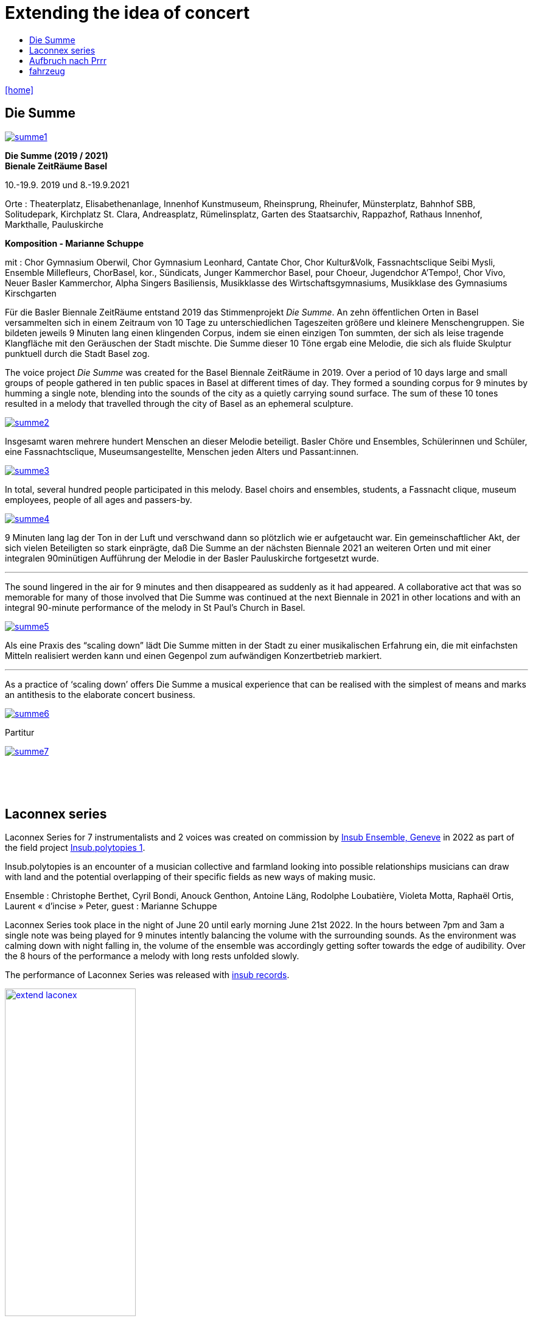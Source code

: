 = Extending the idea of concert
:includedir: _includes
:imagesdir: ./images
:icons: font
:toc: left
:toc-title:
:nofooter:
:sectnums:
:figure-caption!:
:sectnums!:
:docinfo: shared

link:/../index.html[icon:home[]] 



== Die Summe


image:summe1.png[link=images/summe1.png]


*Die Summe (2019 / 2021)* +
*Bienale ZeitRäume Basel* +

10.-19.9. 2019
und
8.-19.9.2021

Orte : Theaterplatz, Elisabethenanlage, Innenhof Kunstmuseum, Rheinsprung, Rheinufer, Münsterplatz, Bahnhof SBB, Solitudepark, Kirchplatz St. Clara, Andreasplatz, Rümelinsplatz, 
Garten des Staatsarchiv, Rappazhof,  Rathaus Innenhof, Markthalle, Pauluskirche


*Komposition -  Marianne Schuppe* +

mit : Chor Gymnasium Oberwil, Chor Gymnasium Leonhard, Cantate Chor, Chor Kultur&Volk,  Fassnachtsclique Seibi Mysli, Ensemble Millefleurs, ChorBasel, kor., Sündicats, Junger Kammerchor Basel, pour Choeur, Jugendchor A'Tempo!, Chor Vivo, Neuer Basler Kammerchor, Alpha Singers Basiliensis, Musikklasse des Wirtschaftsgymnasiums, Musikklase des Gymnasiums Kirschgarten


Für die Basler Biennale ZeitRäume entstand 2019 das Stimmenprojekt _Die Summe_. An zehn öffentlichen Orten in Basel versammelten sich in einem Zeitraum von 10 Tage zu unterschiedlichen Tageszeiten größere und kleinere Menschengruppen. Sie bildeten jeweils 9 Minuten lang einen klingenden Corpus, indem sie einen einzigen Ton summten, der sich als leise tragende Klangfläche  mit den Geräuschen der Stadt mischte. Die Summe dieser 10 Töne ergab eine Melodie, die sich als fluide Skulptur punktuell durch die Stadt Basel zog.

The voice project _Die Summe_ was created for the Basel Biennale ZeitRäume in 2019. Over a period of 10 days large and small groups of people gathered in ten public spaces in Basel at different times of day. They formed a sounding corpus for 9 minutes by humming a single note, blending into the sounds of the city as a quietly carrying sound surface. The sum of these 10 tones resulted in a melody that travelled through the city of Basel as an ephemeral sculpture.


image:summe2.png[link=images/summe2.png]

Insgesamt waren mehrere hundert Menschen an dieser Melodie beteiligt. 
Basler Chöre und Ensembles, Schülerinnen und Schüler, eine Fassnachtsclique,
Museumsangestellte, Menschen jeden Alters und Passant:innen.


image:summe3.png[link=images/summe3.png]


In total, several hundred people participated in this melody. 
Basel choirs and ensembles, students, a Fassnacht clique,
museum employees, people of all ages and passers-by. 


image:summe4.png[link=images/summe4.png]

9 Minuten lang lag der Ton in der Luft und verschwand dann so plötzlich wie er aufgetaucht war. 
Ein gemeinschaftlicher Akt, der sich vielen Beteiligten so stark einprägte, daß Die Summe an der nächsten Biennale 2021 an weiteren Orten und mit einer integralen 90minütigen Aufführung der Melodie in der Basler Pauluskirche fortgesetzt wurde. 

'''

The sound lingered in the air for 9 minutes and then disappeared as suddenly as it had appeared. 
A collaborative act that was so memorable for many of those involved that Die Summe was continued at the next Biennale in 2021 in other locations and with an integral 90-minute performance of the melody in St Paul's Church in Basel.

image:summe5.png[link=images/summe5.png]


Als eine Praxis des “scaling down” lädt Die Summe mitten in der Stadt zu einer musikalischen Erfahrung ein, die mit einfachsten Mitteln realisiert werden kann und einen Gegenpol zum aufwändigen Konzertbetrieb markiert.

'''

As a practice of ‘scaling down’ offers Die Summe a musical experience that can be realised with the simplest of means and marks an antithesis to the elaborate concert business.

image:summe6.png[link=images/summe6.png]

Partitur


image:summe7.png[link=images/summe7.png]


{nbsp} +
{nbsp} +
{nbsp} +

== Laconnex series


Laconnex Series for 7 instrumentalists and 2 voices was created on commission by https://insub.org/[Insub Ensemble,
Geneve] in 2022 as part of the field project https://insub.org/projet/polytopies-1/[Insub.polytopies 1].

Insub.polytopies is an encounter of a musician collective and farmland looking into possible relationships
musicians can draw with land and the potential overlapping of their specific fields as new ways of making
music.

Ensemble : Christophe Berthet, Cyril Bondi, Anouck Genthon, Antoine Läng, Rodolphe Loubatière,
Violeta Motta, Raphaël Ortis, Laurent « d’incise » Peter, guest : Marianne Schuppe

Laconnex Series took place in the night of June 20 until early morning June 21st 2022. In the hours
between 7pm and 3am a single note was being played for 9 minutes intently balancing the
volume with the surrounding sounds. As the environment was calming down with night falling in, the
volume of the ensemble was accordingly getting softer towards the edge of audibility.
Over the 8 hours of the performance a melody with long rests unfolded slowly.

The performance of Laconnex Series was released with 
https://insub.bandcamp.com/track/marianne-schuppe-laconnex-serie-insub8tet-1[insub records].


image:extend-laconex.png[width=50%, link=images/extend-laconex.png]


'''

Laconnex series for insub ensemble

In 9 parts played between 7pm and 3am. Each part is based on a single pitch.
Players choose a place in the field* for each part in ear-distance to each other. Maybe no speaking
between parts in the field.
Each part consists of a sustaining soundline on one pitch with a duration of 9 minutes in unison.

Any player may start. Any octaves may be chosen.
Durations of individual sounds are long or rather long.
Dynamics are aligned and balanced with the sound-level in the air and around the field, becoming softer
to very soft when local sounds ease.
Pauses are possible.
Ending after 9 minutes without sharp cut.

Voices choose vowels and consonants interacting and merging with instrumental sounds, preferably
between the vowels a, e, i, o, u or consonants as m, n , l. Instruments without pitch-indication play white
noise sounds.
In 2 of the 9 parts - chosen by the 2 vocalists - voices add a texture within the instrumental sounds on the
edge of understandability by continuos speaking in low dynamics and fluent speed. Text may be an instant
translation or description of local sounds or situation or whatever comes to mind.

All playing is embedding and superimposing the local sounds, covering and exposing them, opaque and
transparent at the same time.

[literal]
part    I       II      III     IV      V       VI      VII     VIII    IX
begin   7:00pm  7:50pm  8:30pm  9:25pm  10:05pm 11:10am 0:05am  1:15am  1.55am
pitch   b       e flat  b flat  d       f       e       f       b       g

If necessary times may be adjusted to weather circumstances or any other rural or urban outdoor-situation

'''

{nbsp} +
{nbsp} +
Laconnex Series für 7 Instrumentalist:innen und zwei Stimmen entstand im Auftrag des Genfer
 https://insub.org/[Ensembles Insub], 2022 als Teil des Feldprojekts
https://insub.org/projet/polytopies-1/[Insub.polytopies 1].

Im Projekt _Insub.polytopies_ werden Beziehungen zwischen den Musiker:innen und einem Feld
als potentielle Wege des Musikmachens erkundet.

Ensemble : Christophe Berthet, Cyril Bondi, Anouck Genthon, Antoine Läng, Rodolphe Loubatière,
Violeta Motta, Raphaël Ortis, Laurent « d’incise » Peter, Gast : Marianne Schuppe

Laconnex-Series fand in der Nacht vom 20. Juni bis zum frühen Morgen des 21.Juni 2022 statt. In den
Stunden zwischen 19 Uhr und 3 Uhr morgens wurde jeweils ein Klang 9 Minuten lang gespielt.
Dynamisch war dieser Klang an der Umgebung zu orientieren, so daß mit zunehmender Dunkelheit die
Lautstärke bis an die Grenze der Hörbarkeit zurückging.
Über den Zeitraum von 8 Stunden entstand eine langsame Melodie mit langen Unterbrechungen.

Laconnex Series ist beim
https://insub.bandcamp.com/track/marianne-schuppe-laconnex-serie-insub8tet-1[Label Insub Records] erschienen.

'''

{nbsp} +
{nbsp} +
{nbsp} +

== Aufbruch nach Prrr


image:pr1.png[link=images/pr1.png]

Ein Gesangsprojekt mit Schülerinnen des Gymnasiums Oberwil

Aufführungen am 1. März im Gymnasium Oberwil und am 2. März 2018 im Gare du Nord, Basel

Konzeption und Probenleitung : Marianne Schuppe

Stimmen : Léa Angerer, Levinia Dieterle-Schneider, Laura Mächler, Aviva Rosenbaum, Alexa Rosenthaler, Kimberley Rahn, Sabrina Strösslin, Joana Trosi, Emma Wilson

Saxophone : Remo Schnyder und Tobias Huber 

Dauer : 50 Minuten 

image:pr2.png[link=images/pr2.png]


Eine Gruppe junger mehr oder weniger unausgebildeter Stimmen tritt in einen professionellen
zeitgenössischen Musikkontext. Jedoch nicht mit einem bekannten Komponist*innennamen, sondern mit
einem gemeinsam entwickelten Stück. Die von den Sängerinnen selbst gewählten unterschiedlichen Texte
wurden in einem halbjährigen Prozess zu einem polyphonen Sprech- und Gesangsstück verwoben, in dem
die Stimmen periodisch von zwei Saxophonen getragen wurden.


image:pr3.png[link=images/pr3.png]


Mit Spaß und Skepsis machen sich neun junge Frauen unter der Leitung von Marianne Schuppe 
ins Unbekannte an den Rändern der Wörter auf. Abreiseort sind Chorprojekt und Gesangsunterricht, wie sie es aus der Schule kennen. Jetzt aber geht es woanders hin, jetzt werden Fragen gestellt. 
Jetzt geht es dahin, wo wir noch nicht wissen, was wir singen werden und selbst Entscheidungen treffen.
Die neun jungen Frauen sind abfahrtsbereit, sitzen - sagen wir -  im Warteraum eines Bahnhofs. 
Sie stellen Fragen, sie tauchen in wundersame Klangfelder, sie wissen nicht weiter, es bleiben Leerstellen und es entstehen Antworten, neue Ordnungen und Inseln, im Chor, zu dritt, zu zweit, und manchmal sogar ganz allein. Begleitet werden sie von zwei Saxophonen und ihren eigenen Sprech- und Singstimmen.

image:pr4.png[link=images/pr4.png]

{nbsp} +

*Aufbruch nach Prrrr*

----
Ich war noch nicht überall, aber es steht definitiv auf meiner Liste. Als dann aber der
Aufbruch nach Prrrr immer näher kam, war ich mehrmals kurz davor, dieses Ziel von meiner
Liste zu streichen. Ich wusste nicht, was mich dort und auf dieser Reise erwarten würde.
Als unsere Reiseführerin hatte Marianne Schuppe keine leichte Aufgabe. Sie wollte uns
dieses Abenteuer schmackhaft machen, dies aber auf eine ganz eigene Art. Frau Schuppe
legte uns keinen ganzen Plan vor, sie gab uns lediglich Abfahrtszeiten und eine Richtung.
Damit konnte ich zu Beginn nichts anfangen, meine Neugier wurde aber geweckt. Ich war
sehr skeptisch, doch schliesslich sagte ich ja zu diesem Abenteuer. Nicht nur ich hatte mich
mit dieser Reise auseinander gesetzt. Sechs Mädchen die ich aus den Gesangsstunden am
Gymnasium Oberwil kannte, sassen mit mir im selben Boot und mit ihnen noch zwei
Saxophonisten. Mit vielen Fragen im Gepäck machten wir uns also auf die Reise und
betraten Neuland. Doch was wäre eine Reise ohne die Reiseführerin? So machte sich auch
Marianne Schuppe mit uns auf den Weg.
Im Warteraum lasen wir alle in unseren Lieblingsbüchern, es herrschte eine wunderschöne
geheimnisvolle Stimmung. Neue und für mich unbekannte Klänge ergaben sich aus unseren
Stimmen. Die Saxophone bildeten einen neuen Boden, den wir mit unseren Stimmen zu
erforschen schienen. So wagten es die Ersten den Warteraum zu verlassen und bewegten
sich so mit verschiedenen Worten auf neues Terrain, bis sich zum Schluss jeder von uns
ihnen anschloss. Auch hier stützten uns die Saxophone. Unsere Wörter waren wie kleine
Inseln auf dem Meer. Diese Inseln konnten nicht untergehen, weil sie von den starken Tönen
der Saxophone gehalten wurden. Das Sprechen verwandelte sich in das Singen und das
Singen verwandelte sich in das singende Lesen, bis wir uns aus unseren gewählten Worten
unsere eigene Insel bauten. Als wir uns dann wieder zurück im Warteraum befanden, lasen
wir nicht aus unseren Büchern vor, wir sangen daraus vor.
Gemeinsam waren wir auf einer unvergesslichen Reise, die viel Konzentration und Präsenz
erforderte. Ich bin mir nicht sicher, ob wir Prrrr wirklich gefunden haben und somit an unser
Reiseziel gekommen sind. Dies wird wohl eine Frage sein, die jeder für sich selbst
beantworten sollte. Für mich war Prrrr das Einlassen auf etwas Neues, auf ein Abenteuer.
Für mich war diese Reise das Ziel und die neu gewonnene Erfahrung der Erfolg.
----

Text : Joana Trosi, Gymnasium Oberwil Klasse 3B, für die Schulzeitung _Blickfeld_ 

{nbsp} +

image:pr5.png[link=images/pr5.png]


Aufbruch nach prrrr

A voice project with students from the Oberwil high school
performed March 2, 2018 in Gare du Nord Nasel

Composed and directed by Marianne Schuppe

Voices : Léa Angerer, Levinia Dieterle-Schneider, Laura Mächler, Aviva Rosenbaum, Alexa Rosenthaler, Kimberley Rahn, Sabrina Strösslin, Joana Trosi, Emma Wilson

Saxophones : Remo Schnyder and Tobias Huber 

Duration : 50 minutes 

A group of young, more or less untrained voices enter a professional contemporary music context. Not
with a well-known composer's name, however, but with a jointly developed piece. In a six-month process,
the various texts chosen by the singers themselves were woven into a polyphonic spoken and sung piece
in which the voices are periodically carried by two saxophones.

With enthusiasm and scepticism, nine young women set off into the unknown at the edge of words. The departure point is a choir project and singing lessons, as they know it from school. But now we are going somewhere else, now we are asking questions. Now we are going somewhere where we don't yet know what we are going to sing and are making our own decisions.
The nine young women are ready to start, sitting - shall we say - in the waiting room of a railway station. They ask questions, they dive into wondrous fields of sound, they don't know how to continue, facing gaps and answers. New orders and islands emerge, in the choir, in threes, in twos, and sometimes even completely alone. Accompanied by two saxophones and their own speaking and singing voices they encounter the edges of words.



Fotos : Ute Schendel

'''

{nbsp} +
{nbsp} +
{nbsp} +

== fahrzeug

[%hardbreaks]
for 14 voices
{nbsp}
fahrzeug was commissioned by Festival Performance Index, Basel 1995, curated by Heinrich Lüber
{nbsp}
an 8 hour performance from 10pm to 6am the next morning,
Werkraum Warteck, Basel, September 9, 1995
----
der ton könnte die zeit sein
der raum könnte das fahrzeug sein
die insassen wären die gefährten
die zuhörer die fahrzeugen
----

[%hardbreaks]
4 people are sitting around a table under a lamp in a slightly lit room.
A continuous soft frequency is heard. It is unclear from where that sound comes, but one might discover
that it is just the sound of voices.
Listeners come and go, stay, wake, sleep.
{nbsp}
With Christoph Schiller, Anne Schmid, Georgette Maag, Henk Tinga, Eugen Imhoff, Marianne Schuppe
a.o.

image:fahrzeug.jpg[link=images/fahrzeug.jpg, width=100%]

Foto : Georg Anderhub